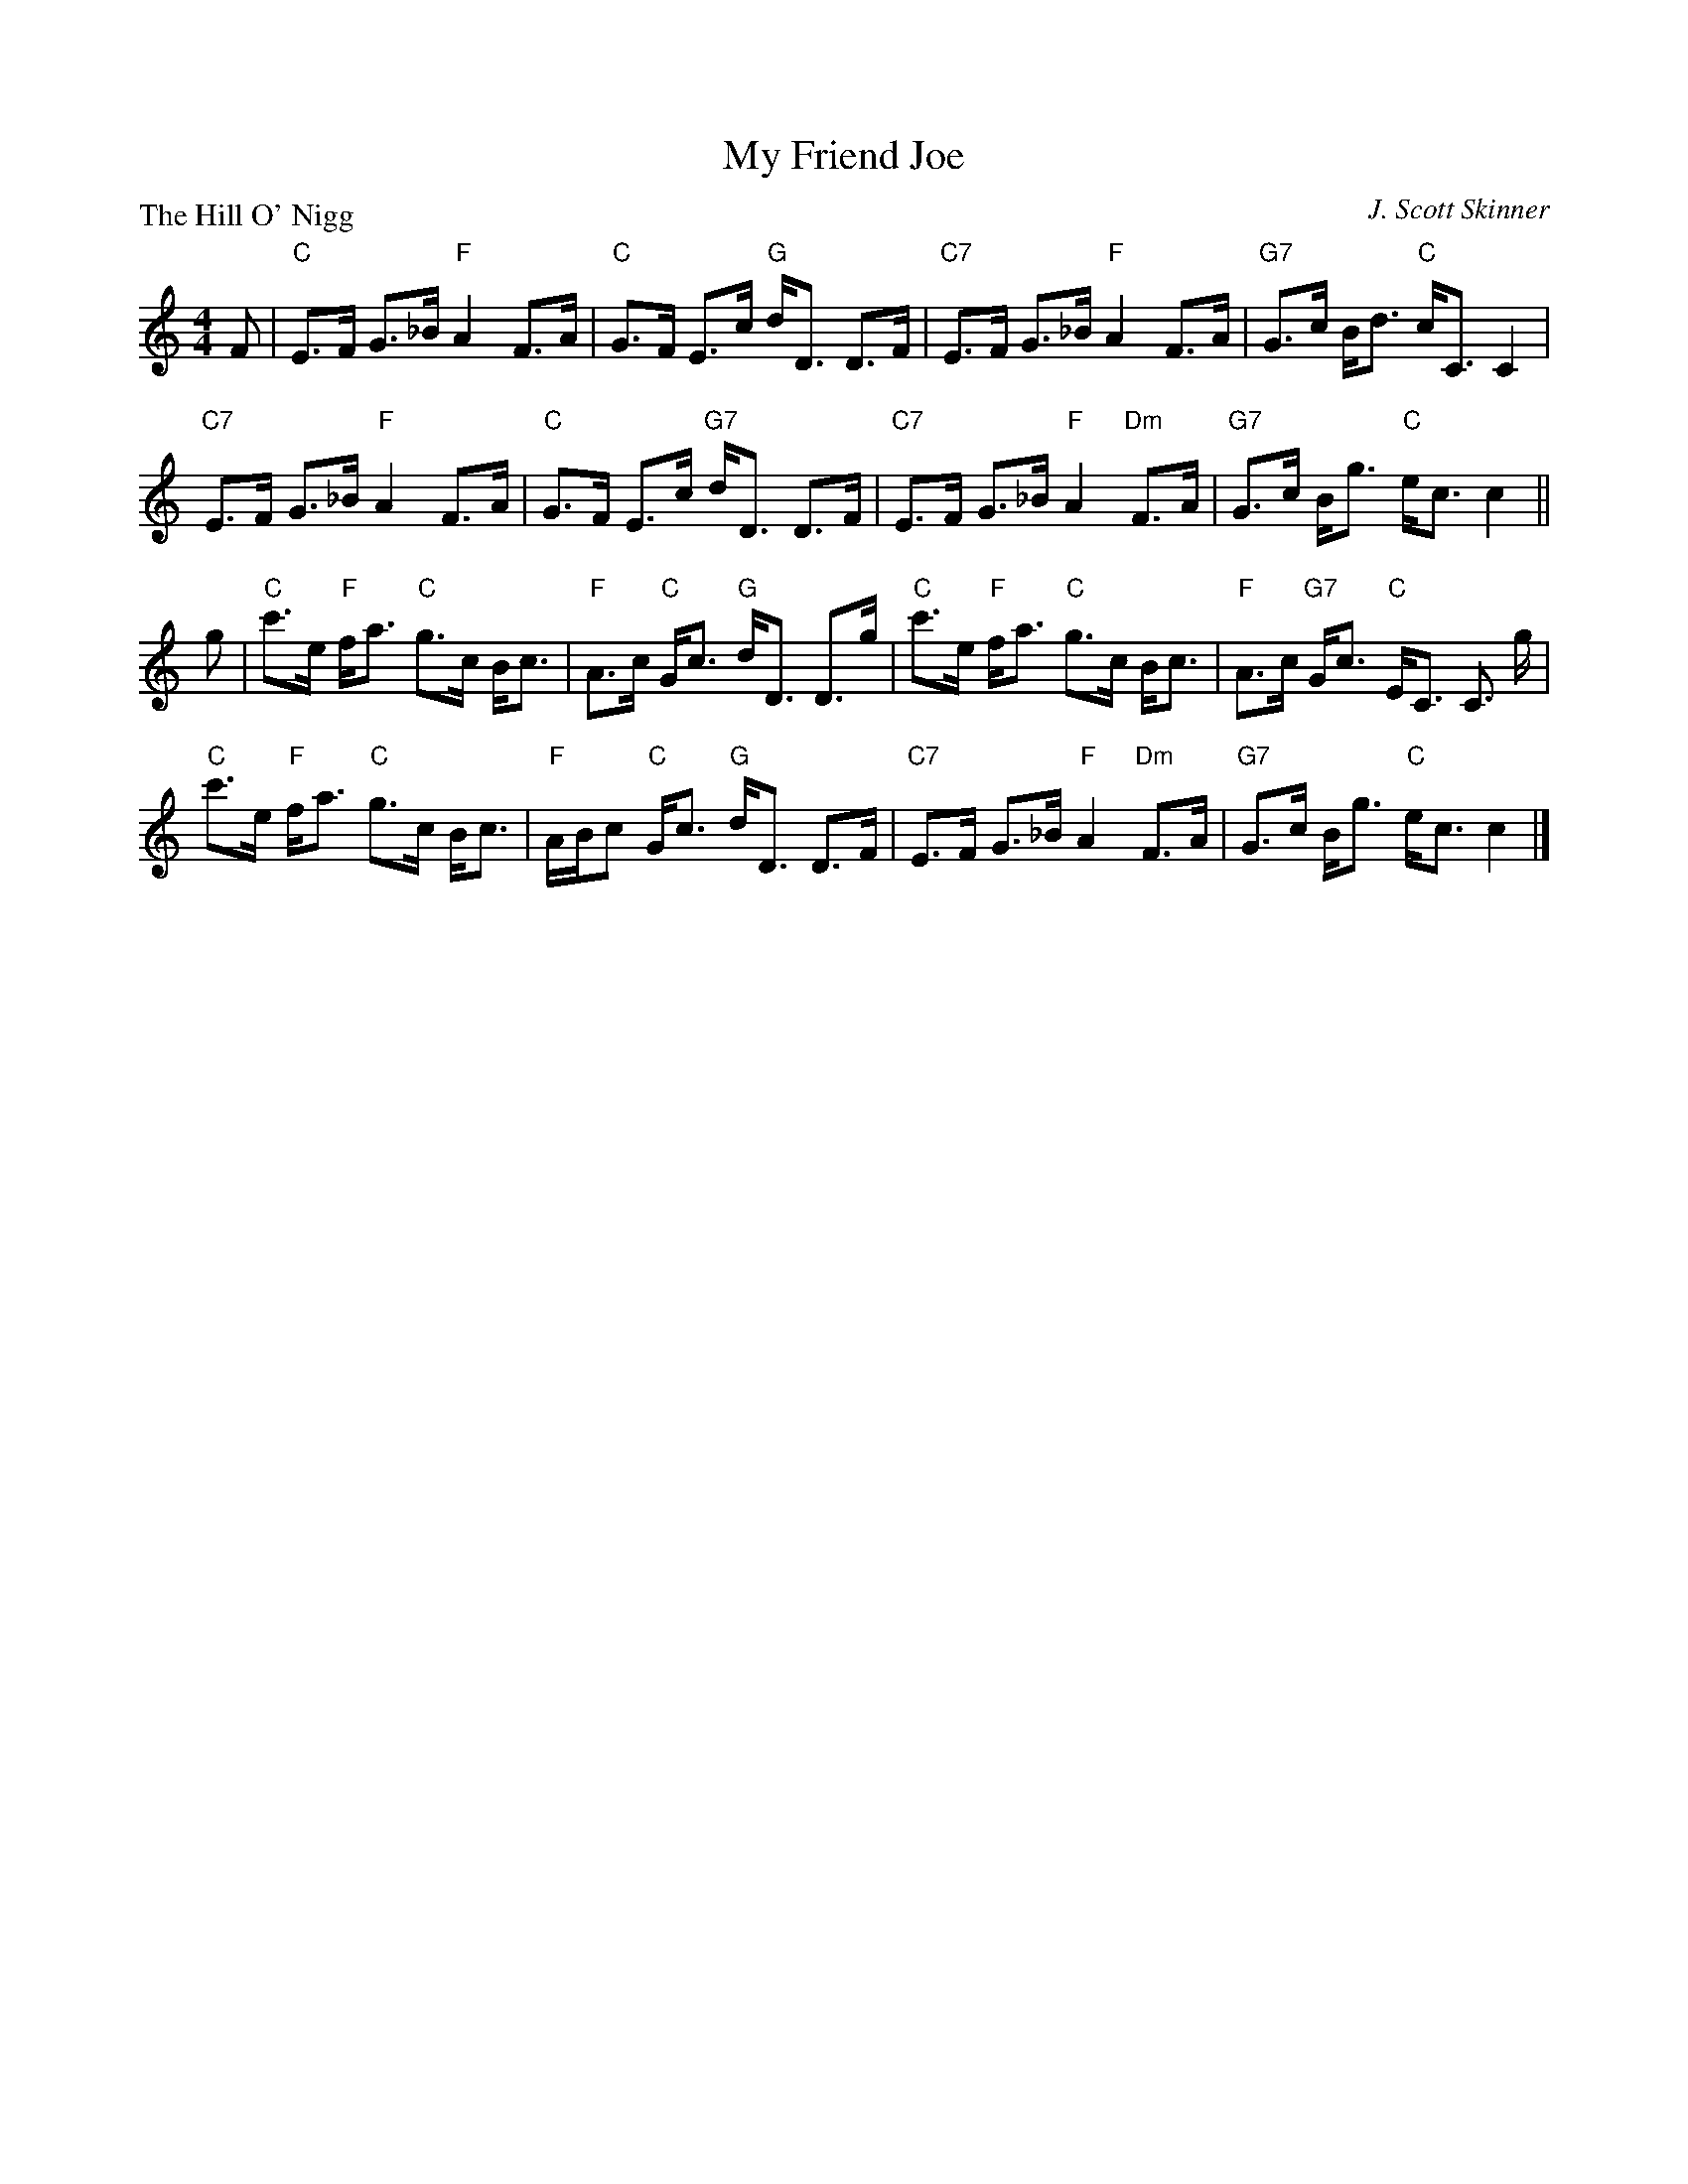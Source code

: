 X:3802
T:My Friend Joe
P:The Hill O' Nigg
C:J. Scott Skinner
R:Strathspey (8x32)
B:RSCDS 38-2
Z:Anselm Lingnau <anselm@strathspey.org>
M:4/4
L:1/8
K:C
F|"C"E>F G>_B "F"A2 F>A|"C"G>F E>c "G"d<D D>F|\
  "C7"E>F G>_B "F"A2 F>A|"G7"G>c B<d "C"c<C C2|
  "C7"E>F G>_B "F"A2 F>A|"C"G>F E>c "G7"d<D D>F|\
  "C7"E>F G>_B "F"A2 "Dm"F>A|"G7"G>c B<g "C"e<c c2||
g|"C"c'>e "F"f<a "C"g>c B<c|"F"A>c "C"G<c "G"d<D D>g|\
  "C"c'>e "F"f<a "C"g>c B<c|"F"A>c "G7"G<c "C"E<C C3/2 g/2|
  "C"c'>e "F"f<a "C"g>c B<c|"F"A/B/c "C"G<c "G"d<D D>F|\
  "C7"E>F G>_B "F"A2 "Dm"F>A|"G7"G>c B<g "C"e<c c2|]
